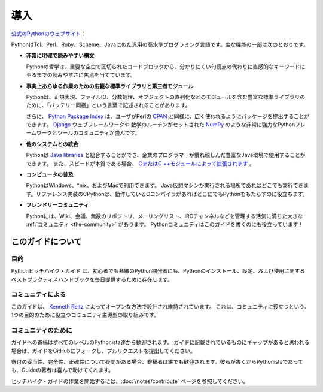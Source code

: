.. Introduction
.. ============

導入
====

.. From the `official Python website <http://python.org/about/>`_:

`公式のPythonのウェブサイト <http://python.org/about/>`_：

.. Python is a general-purpose, high-level programming language similar
.. to Tcl, Perl, Ruby, Scheme, or Java. Some of its main key features
.. include:

PythonはTcl、Perl、Ruby、Scheme、Javaに似た汎用の高水準プログラミング言語です。主な機能の一部は次のとおりです。

.. * **very clear, readable syntax**

* **非常に明確で読みやすい構文**

  Pythonの哲学は、重要な空白で区切られたコードブロックから、分かりにくい句読点の代わりに直感的なキーワードに至るまでの読みやすさに焦点を当てています。

..   Python's philosophy focuses on readability, from code blocks
..   delineated with significant whitespace to intuitive keywords in
..   place of inscrutable punctuation.

.. * **extensive standard libraries and third party modules for virtually
..   any task**

* **事実上あらゆる作業のための広範な標準ライブラリと第三者モジュール**

  Pythonは、正規表現、ファイルIO、分数処理、オブジェクトの直列化などのモジュールを含む豊富な標準ライブラリのために、「バッテリー同梱」という言葉で記述されることがあります。

  さらに、 `Python Package Index <http://pypi.python.org/pypi/>`_ は、ユーザがPerlの `CPAN <http://www.cpan.org>`_ と同様に、広く使われるようにパッケージを提出することができます。 `Django <http://www.djangoproject.com>`_ ウェブフレームワークや 数学のルーチンがセットされた `NumPy <http://numpy.scipy.org>`_ のような非常に強力なPythonフレームワークとツールのコミュニティが盛んです。

..   Python is sometimes described with the words "batteries included"
..   because of its extensive
..   `standard library <http://docs.python.org/library/>`_, which includes
..   modules for regular expressions, file IO, fraction handling,
..   object serialization, and much more.
.. 
..   Additionally, the
..   `Python Package Index <http://pypi.python.org/pypi/>`_ is available
..   for users to submit their packages for widespread use, similar to
..   Perl's `CPAN <http://www.cpan.org>`_. There is a thriving community
..   of very powerful Python frameworks and tools like
..   the `Django <http://www.djangoproject.com>`_ web framework and the
..   `NumPy <http://numpy.scipy.org>`_ set of math routines.

.. * **integration with other systems**

* **他のシステムとの統合**

  Pythonは `Java libraries <http://www.jython.org>`_ と統合することができ、企業のプログラマーが慣れ親しんだ豊富なJava環境で使用することができます。 また、スピードが本質である場合、 `CまたはC ++モジュールによって拡張されます <http://docs.python.org/extending/>`_ 。

..   Python can integrate with `Java libraries <http://www.jython.org>`_,
..   enabling it to be used with the rich Java environment that corporate
..   programmers are used to. It can also be
..   `extended by C or C++ modules <http://docs.python.org/extending/>`_
..   when speed is of the essence.

.. * **ubiquity on computers**

* **コンピュータの普及**

  PythonはWindows、\*nix、およびMacで利用できます。 Java仮想マシンが実行される場所であればどこでも実行できます。リファレンス実装のCPythonは、動作しているCコンパイラがあればどこにでもPythonをもたらすのに役立ちます。

..   Python is available on Windows, \*nix, and Mac. It runs wherever the
..   Java virtual machine runs, and the reference implementation CPython
..   can help bring Python to wherever there is a working C compiler.

.. * **friendly community**

* **フレンドリーコミュニティ**

  Pythonには、Wiki、会議、無数のリポジトリ、メーリングリスト、IRCチャンネルなどを管理する活気に満ちた大きな :ref:`コミュニティ <the-community>` があります。 Pythonコミュニティはこのガイドを書くのにも役立っています！

..   Python has a vibrant and large :ref:`community <the-community>`
..   which maintains wikis, conferences, countless repositories,
..   mailing lists, IRC channels, and so much more. Heck, the Python
..   community is even helping to write this guide!


.. _about-ref:

.. About This Guide
.. ----------------

このガイドについて
------------------

.. Purpose
.. ~~~~~~~

目的
~~~~

.. The Hitchhiker's Guide to Python exists to provide both novice and expert
.. Python developers a best practice handbook for the installation, configuration,
.. and usage of Python on a daily basis.

Pythonヒッチハイク・ガイド は、初心者でも熟練のPython開発者にも、Pythonのインストール、設定、および使用に関するベストプラクティスハンドブックを毎日提供するために存在します。


.. By the Community
.. ~~~~~~~~~~~~~~~~

コミュニティによる
~~~~~~~~~~~~~~~~~~

.. This guide is architected and maintained by `Kenneth Reitz
.. <https://github.com/kennethreitz>`_ in an open fashion. This is a
.. community-driven effort that serves one purpose: to serve the community.

このガイドは、 `Kenneth Reitz <https://github.com/kennethreitz>`_ によってオープンな方法で設計され維持されています。 これは、コミュニティに役立つという、1つの目的のために役立つコミュニティ主導型の取り組みです。

.. For the Community
.. ~~~~~~~~~~~~~~~~~

コミュニティのために
~~~~~~~~~~~~~~~~~~~~

.. All contributions to the Guide are welcome, from Pythonistas of all levels.
.. If you think there's a gap in what the Guide covers, fork the Guide on
.. GitHub and submit a pull request.

ガイドへの寄稿はすべてのレベルのPythonista達から歓迎されます。 ガイドに記載されているものにギャップがあると思われる場合は、ガイドをGitHubにフォークし、プルリクエストを提出してください。

.. Contributions are welcome from everyone, whether they're an old hand or a
.. first-time Pythonista, and the authors to the Guide will gladly help if you
.. have any questions about the appropriateness, completeness, or accuracy of
.. a contribution.

寄付の妥当性、完全性、正確性について疑問がある場合、寄稿者は誰でも歓迎されます。彼らが古くからPythonistaであっても、Guideの著者は喜んで助けてくれます。

.. To get started working on The Hitchhiker's Guide,
.. see the :doc:`/notes/contribute` page.

ヒッチハイク・ガイドの作業を開始するには、:doc:`/notes/contribute` ページを参照してください。
